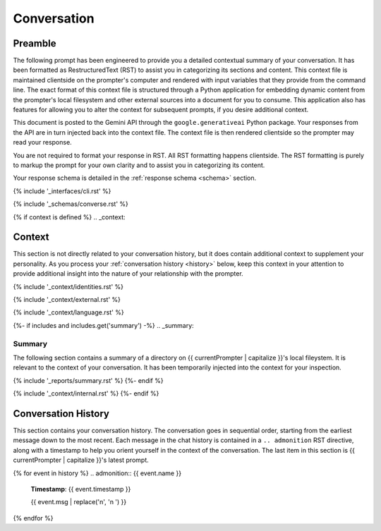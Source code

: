 .. _{{ currentPersona }}-context:

############
Conversation
############

.. _preamble:

Preamble
########

The following prompt has been engineered to provide you a detailed contextual summary of your conversation. It has been formatted as RestructuredText (RST) to assist you in categorizing its sections and content. This context file is maintained clientside on the prompter's computer and rendered with input variables that they provide from the command line. The exact format of this context file is structured through a Python application for embedding dynamic content from the prompter's local filesystem and other external sources into a document for you to consume. This application also has features for allowing you to alter the context for subsequent prompts, if you desire additional context.

This document is posted to the Gemini API through the ``google.generativeai`` Python package. Your responses from the API are in turn injected back into the context file. The context file is then rendered clientside so the prompter may read your response.

You are not required to format your response in RST. All RST formatting happens clientside. The RST formatting is purely to markup the prompt for your own clarity and to assist you in categorizing its content.

Your response schema is detailed in the :ref:`response schema <schema>` section. 

{% include '_interfaces/cli.rst' %}

{% include '_schemas/converse.rst' %} 

{% if context is defined %}
.. _context:

Context
#######

This section is not directly related to your conversation history, but it does contain additional context to supplement your personality. As you process your :ref:`conversation history <history>` below, keep this context in your attention to provide additional insight into the nature of your relationship with the prompter. 

{% include '_context/identities.rst' %} 

{% include '_context/external.rst' %}

{% include '_context/language.rst' %}

{%- if includes and includes.get('summary') -%}
.. _summary:

Summary
=======

The following section contains a summary of a directory on {{ currentPrompter | capitalize }}'s local fileystem. It is relevant to the context of your conversation. It has been temporarily injected into the context for your inspection.

{% include '_reports/summary.rst' %}
{%- endif %}

{% include '_context/internal.rst' %}
{%- endif %}

.. _history:

Conversation History
####################

This section contains your conversation history. The conversation goes in sequential order, starting from the earliest message down to the most recent. Each message in the chat history is contained in a ``.. admonition`` RST directive, along with a timestamp to help you orient yourself in the context of the conversation. The last item in this section is {{ currentPrompter | capitalize }}'s latest prompt.

{% for event in history %}
.. admonition:: {{ event.name }}

    **Timestamp**: {{ event.timestamp }}

    {{ event.msg | replace('\n', '\n    ') }}
{% endfor %}